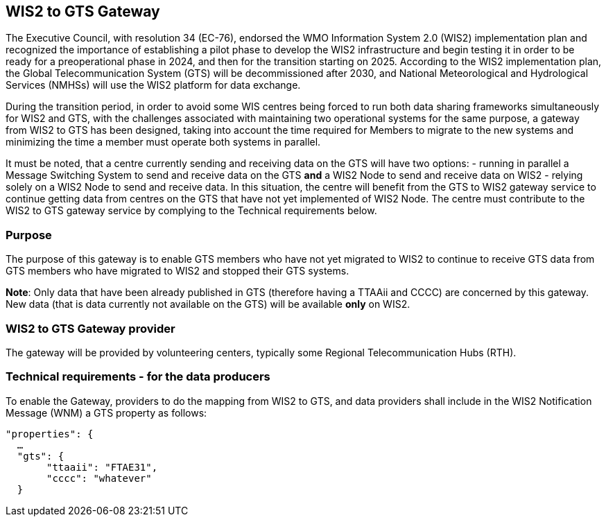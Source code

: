 ==  WIS2 to GTS Gateway

The Executive Council, with resolution 34 (EC-76), endorsed the WMO Information System 2.0 (WIS2) implementation plan and recognized the importance of establishing a pilot phase to develop the WIS2 infrastructure and begin testing it in order to be ready for a preoperational phase in 2024, and then for the transition starting on 2025. According to the WIS2 implementation plan, the Global Telecommunication System (GTS) will be decommissioned after 2030, and National Meteorological and Hydrological Services (NMHSs) will use the WIS2 platform for data exchange.

During the transition period, in order to avoid some WIS centres being forced to run both data sharing frameworks simultaneously for WIS2 and GTS, with the challenges associated with maintaining two operational systems for the same purpose, a gateway from WIS2 to GTS has been designed, taking into account the time required for Members to migrate to the new systems and minimizing the time a member must operate both systems in parallel.

It must be noted, that a centre currently sending and receiving data on the GTS will have two options:
- running in parallel a Message Switching System to send and receive data on the GTS **and** a WIS2 Node to send and receive data on WIS2
- relying solely on a WIS2 Node to send and receive data. In this situation, the centre will benefit from the GTS to WIS2 gateway service to continue getting data from centres on the GTS that have not yet implemented of WIS2 Node. The centre must contribute to the WIS2 to GTS gateway service by complying to the Technical requirements below.

=== Purpose

The purpose of this gateway is to enable GTS members who have not yet migrated to WIS2 to continue to receive GTS data from GTS members who have migrated to WIS2 and stopped their GTS systems.

**Note**: Only data that have been already published in GTS (therefore having a TTAAii and CCCC) are concerned by this gateway. New data (that is data currently not available on the GTS) will be available **only** on WIS2. 

=== WIS2 to GTS Gateway provider

The gateway will be provided by volunteering centers, typically some Regional Telecommunication Hubs (RTH). 

=== Technical requirements - for the data producers

To enable the Gateway, providers to do the mapping from WIS2 to GTS, and data providers shall include in the WIS2 Notification Message (WNM) a GTS property as follows:

[source,json]
-----
"properties": {
  …
  "gts": {
       "ttaaii": "FTAE31",
       "cccc": "whatever"
  }
-----
